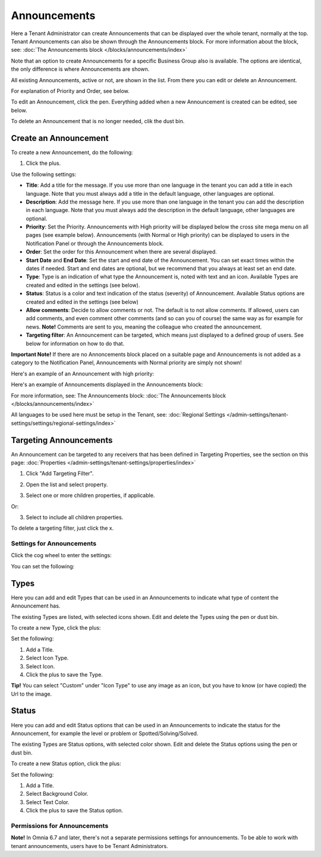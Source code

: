 Announcements
===========================================

Here a Tenant Administrator can create Announcements that can be displayed over the whole tenant, normally at the top. Tenant Announcements can also be shown through the Announcements block. For more information about the block, see: :doc:`The Announcements block </blocks/announcements/index>`

Note that an option to create Announcements for a specific Business Group also is available. The options are identical, the only difference is where Announcements are shown.

All existing Announcements, active or not, are shown in the list. From there you can edit or delete an Announcement.

.. image:: announcements-list-new.png

For explanation of Priority and Order, see below.

To edit an Announcement, click the pen. Everything added when a new Announcement is created can be edited, see below.

To delete an Announcement that is no longer needed, clik the dust bin.

Create an Announcement
------------------------
To create a new Announcement, do the following:

1. Click the plus.

.. image:: tenant-announcements-clickplus-new.png

Use the following settings:

.. image:: tenant-announcements-settings2-new.png

+ **Title**: Add a title for the message. If you use more than one language in the tenant you can add a title in each language. Note that you must always add a title in the default language, other languages are optional.
+ **Description**: Add the message here. If you use more than one language in the tenant you can add the description in each language. Note that you must always add the description in the default language, other languages are optional.
+ **Priority**: Set the Priority. Announcements with High priority will be displayed below the cross site mega menu on all pages (see example below). Announcements (with Normal or High priority) can be displayed to users in the Notification Panel or through the Announcements block.
+ **Order**: Set the order for this Announcement when there are several displayed.
+ **Start Date** and **End Date**: Set the start and end date of the Announcement. You can set exact times within the dates if needed. Start and end dates are optional, but we recommend that you always at least set an end date.
+ **Type**: Type is an indication of what type the Announcement is, noted with text and an icon. Available Types are created and edited in the settings (see below).
+ **Status**: Status is a color and text indication of the status (severity) of Announcement. Available Status options are created and edited in the settings (see below)
+ **Allow comments**: Decide to allow comments or not. The default is to not allow comments. If allowed, users can add comments, and even comment other comments (and so can you of course) the same way as for example for news. **Note!** Comments are sent to you, meaning the colleague who created the announcement.
+ **Targeting filter**: An Announcement can be targeted, which means just displayed to a defined group of users. See below for information on how to do that.

**Important Note!** If there are no Annoncements block placed on a suitable page and Announcements is not added as a category to the Notification Panel, Announcements with Normal priority are simply not shown!

Here's an example of an Announcement with high priority:

.. image:: high-priority-new3.png

Here's an example of Announcements displayed in the Announcements block:

.. image:: announcements-block-new.png

For more information, see: The Announcements block: :doc:`The Announcements block </blocks/announcements/index>`

All languages to be used here must be setup in the Tenant, see: :doc:`Regional Settings </admin-settings/tenant-settings/settings/regional-settings/index>`

Targeting Announcements
-------------------------
An Announcement can be targeted to any receivers that has been defined in Targeting Properties, see the section on this page: :doc:`Properties </admin-settings/tenant-settings/properties/index>`

1. Click "Add Targeting Filter".

.. image:: click-add-targeting-filter-new.png

2. Open the list and select property.

.. image:: targeting-add-property-new.png

3. Select one or more children properties, if applicable.

.. image:: targeting-add-property-sub2.png

Or:

3. Select to include all children properties.

.. image:: include-children-properties-new.png

To delete a targeting filter, just click the x.

Settings for Announcements
***************************
Click the cog wheel to enter the settings:

.. image:: cog-wheel-settings-new3.png

You can set the following:

.. image:: announcement-settings-new2.png

Types
------
Here you can add and edit Types that can be used in an Announcements to indicate what type of content the Announcement has.

The existing Types are listed, with selected icons shown. Edit and delete the Types using the pen or dust bin.

To create a new Type, click the plus:

.. image:: types-create-new3.png

Set the following:

.. image:: add-type-settings-new.png

1. Add a Title.
2. Select Icon Type.
3. Select Icon. 
4. Click the plus to save the Type.

**Tip!** You can select "Custom" under "Icon Type" to use any image as an icon, but you have to know (or have copied) the Url to the image.

Status
--------
Here you can add and edit Status options that can be used in an Announcements to indicate the status for the Announcement, for example the level or problem or Spotted/Solving/Solved.

The existing Types are Status options, with selected color shown. Edit and delete the Status options using the pen or dust bin.

To create a new Status option, click the plus:

.. image:: status-create-new3.png

Set the following:

.. image:: add-status-settings-new.png

1. Add a Title.
2. Select Background Color.
3. Select Text Color. 
4. Click the plus to save the Status option.

Permissions for Announcements
********************************
**Note!** In Omnia 6.7 and later, there's not a separate permissions settings for announcements. To be able to work with tenant announcements, users have to be Tenant Administrators.


